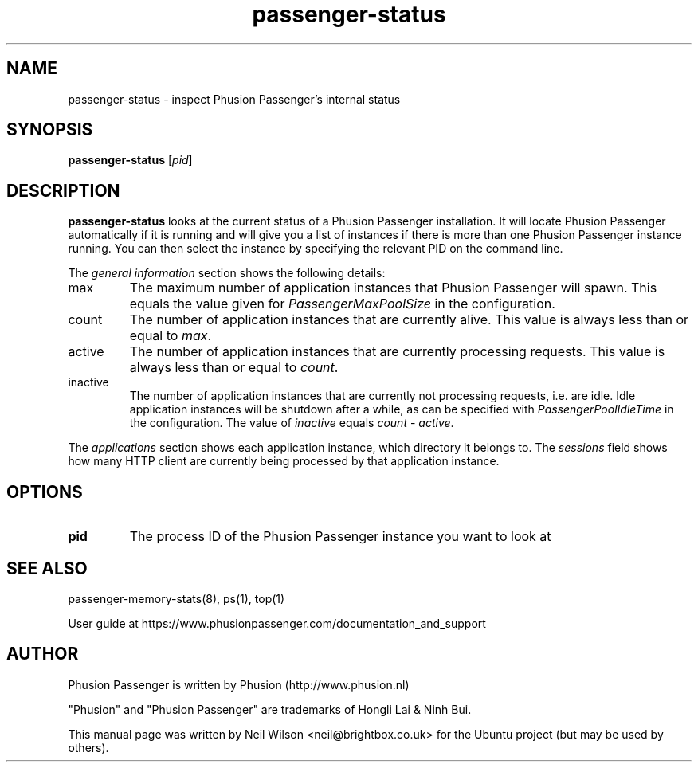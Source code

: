 .TH "passenger-status" "8" "2.0" "Phusion Passenger" "Adminstration Commands"
.SH "NAME"
.LP 
passenger\-status \- inspect Phusion Passenger's internal status
.SH "SYNOPSIS"
.LP 
\fBpassenger\-status\fR [\fIpid\fR]
.SH "DESCRIPTION"
.LP 
\fBpassenger\-status\fR looks at the current status of a Phusion Passenger installation. It will locate Phusion Passenger automatically if it is running and will give you a list of instances if there is more than one Phusion Passenger instance running. You can then select the instance by specifying the relevant PID on the command line.
.LP 
The \fIgeneral information\fR section shows the following details:
.TP 
max
The maximum number of application instances that Phusion Passenger will spawn. This equals the value given for \fIPassengerMaxPoolSize\fR in the configuration.
.TP 
count
The number of application instances that are currently alive. This value is always less than or equal to \fImax\fR.
.TP 
active
The number of application instances that are currently processing requests. This value is always less than or equal to \fIcount\fR.
.TP  
inactive
The number of application instances that are currently not processing requests, i.e. are idle. Idle application instances will be shutdown after a while, as can be specified with \fIPassengerPoolIdleTime\fR in the configuration. The value of \fIinactive\fR equals \fIcount\fR \- \fIactive\fR.
.LP 
The \fIapplications\fR section shows each application instance, which directory it belongs to. The \fIsessions\fR field shows how many HTTP client are currently being processed by that application instance.
.SH "OPTIONS"
.LP 
.TP 
\fBpid\fR
The process ID of the Phusion Passenger instance you want to look at
.SH "SEE ALSO"
.LP 
passenger\-memory\-stats(8), ps(1), top(1)
.LP 
User guide at https://www.phusionpassenger.com/documentation_and_support
.SH "AUTHOR"
.LP 
Phusion Passenger is written by Phusion (http://www.phusion.nl)
.LP 
"Phusion" and "Phusion Passenger" are trademarks of Hongli Lai & Ninh Bui.
.LP 
This manual page was written by Neil Wilson <neil@brightbox.co.uk> for the Ubuntu project (but may be used by others). 
